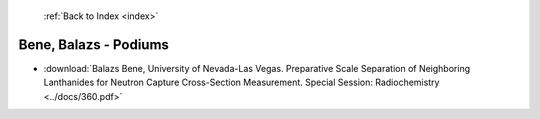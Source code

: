  :ref:`Back to Index <index>`

Bene, Balazs - Podiums
----------------------

* :download:`Balazs Bene, University of Nevada-Las Vegas. Preparative Scale Separation of Neighboring Lanthanides for Neutron Capture Cross-Section Measurement. Special Session: Radiochemistry <../docs/360.pdf>`
